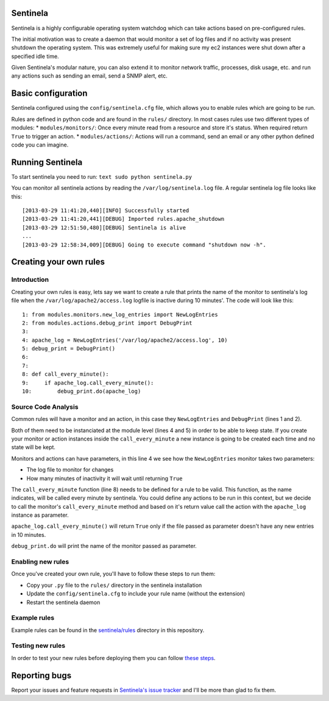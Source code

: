 Sentinela
=========

.. image:: https://travis-ci.org/andresriancho/sentinela.png?branch=master
   :alt: Build Status
   :align: right
   :target: https://travis-ci.org/andresriancho/sentinela

Sentinela is a highly configurable operating system watchdog which can
take actions based on pre-configured rules.

The initial motivation was to create a daemon that would monitor a set
of log files and if no activity was present shutdown the operating
system. This was extremely useful for making sure my ec2 instances were
shut down after a specified idle time.

Given Sentinela's modular nature, you can also extend it to monitor
network traffic, processes, disk usage, etc. and run any actions such as
sending an email, send a SNMP alert, etc.

Basic configuration
===================

Sentinela configured using the ``config/sentinela.cfg`` file, which
allows you to enable rules which are going to be run.

Rules are defined in python code and are found in the ``rules/``
directory. In most cases rules use two different types of modules: \*
``modules/monitors/``: Once every minute read from a resource and store
it's status. When required return ``True`` to trigger an action. \*
``modules/actions/``: Actions will run a command, send an email or any
other python defined code you can imagine.

Running Sentinela
=================

To start sentinela you need to run: ``text sudo python sentinela.py``

You can monitor all sentinela actions by reading the
``/var/log/sentinela.log`` file. A regular sentinela log file looks like
this:

::

    [2013-03-29 11:41:20,440][INFO] Successfully started
    [2013-03-29 11:41:20,441][DEBUG] Imported rules.apache_shutdown
    [2013-03-29 12:51:50,480][DEBUG] Sentinela is alive
    ...
    [2013-03-29 12:58:34,009][DEBUG] Going to execute command "shutdown now -h".

Creating your own rules
=======================

Introduction
------------

Creating your own rules is easy, lets say we want to create a rule that
prints the name of the monitor to sentinela's log file when the
``/var/log/apache2/access.log`` logfile is inactive during 10 minutes'.
The code will look like this:

::

    1: from modules.monitors.new_log_entries import NewLogEntries
    2: from modules.actions.debug_print import DebugPrint
    3: 
    4: apache_log = NewLogEntries('/var/log/apache2/access.log', 10)
    5: debug_print = DebugPrint()
    6:
    7:
    8: def call_every_minute():
    9:     if apache_log.call_every_minute():
    10:        debug_print.do(apache_log)

Source Code Analysis
--------------------

Common rules will have a monitor and an action, in this case they
``NewLogEntries`` and ``DebugPrint`` (lines 1 and 2).

Both of them need to be instanciated at the module level (lines 4 and 5)
in order to be able to keep state. If you create your monitor or action
instances inside the ``call_every_minute`` a new instance is going to be
created each time and no state will be kept.

Monitors and actions can have parameters, in this line 4 we see how the
``NewLogEntries`` monitor takes two parameters:

* The log file to monitor for changes 
* How many minutes of inactivity it will wait until returning ``True``

The ``call_every_minute`` function (line 8) needs to be defined for a
rule to be valid. This function, as the name indicates, will be called
every minute by sentinela. You could define any actions to be run in
this context, but we decide to call the monitor's ``call_every_minute``
method and based on it's return value call the action with the
``apache_log`` instance as parameter.

``apache_log.call_every_minute()`` will return ``True`` only if the file
passed as parameter doesn't have any new entries in 10 minutes.

``debug_print.do`` will print the name of the monitor passed as
parameter.

Enabling new rules
------------------

Once you've created your own rule, you'll have to follow these steps to
run them:

* Copy your ``.py`` file to the ``rules/`` directory in the sentinela installation
* Update the ``config/sentinela.cfg`` to include your rule name (without the extension)
* Restart the sentinela daemon

Example rules
-------------

Example rules can be found in the
`sentinela/rules <https://github.com/andresriancho/sentinela/tree/master/sentinela/rules>`_
directory in this repository.

Testing new rules
-----------------

In order to test your new rules before deploying them you can follow
`these
steps <https://github.com/andresriancho/sentinela/wiki/Testing-your-changes>`_.

Reporting bugs
==============

Report your issues and feature requests in `Sentinela's issue
tracker <https://github.com/andresriancho/sentinela/issues>`_ and I'll
be more than glad to fix them.

